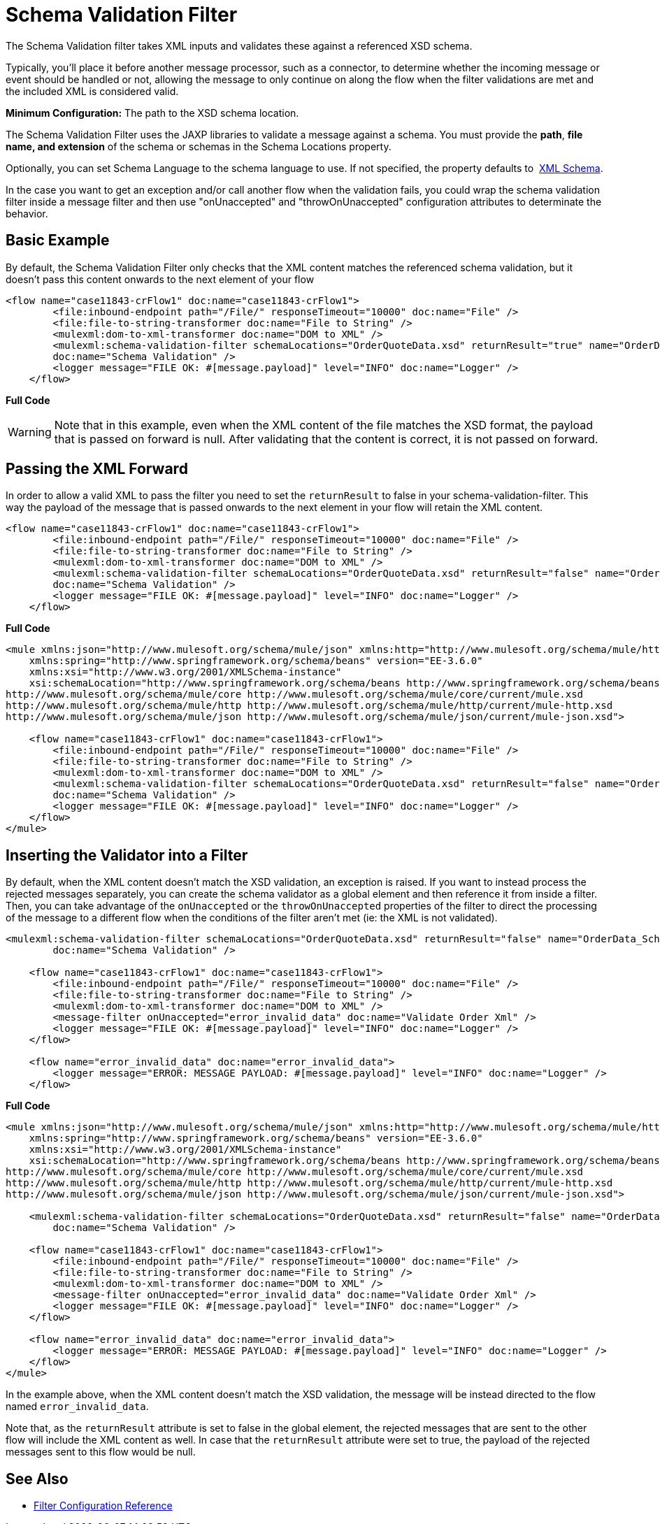 = Schema Validation Filter

The Schema Validation filter takes XML inputs and validates these against a referenced XSD schema.

Typically, you'll place it before another message processor, such as a connector, to determine whether the incoming message or event should be handled or not, allowing the message to only continue on along the flow when the filter validations are met and the included XML is considered valid.

*Minimum Configuration:* The path to the XSD schema location.

The Schema Validation Filter uses the JAXP libraries to validate a message against a schema. You must provide the *path*, *file name, and extension* of the schema or schemas in the Schema Locations property.

Optionally, you can set Schema Language to the schema language to use. If not specified, the property defaults to  http://www.w3.org/2001/XMLSchema[XML Schema].

In the case you want to get an exception and/or call another flow when the validation fails, you could wrap the schema validation filter inside a message filter and then use "onUnaccepted" and "throwOnUnaccepted" configuration attributes to determinate the behavior.

== Basic Example

By default, the Schema Validation Filter only checks that the XML content matches the referenced schema validation, but it doesn't pass this content onwards to the next element of your flow

[source, xml]
----
<flow name="case11843-crFlow1" doc:name="case11843-crFlow1">
        <file:inbound-endpoint path="/File/" responseTimeout="10000" doc:name="File" />
        <file:file-to-string-transformer doc:name="File to String" />
        <mulexml:dom-to-xml-transformer doc:name="DOM to XML" />
        <mulexml:schema-validation-filter schemaLocations="OrderQuoteData.xsd" returnResult="true" name="OrderData_Schema_Validation"
        doc:name="Schema Validation" />
        <logger message="FILE OK: #[message.payload]" level="INFO" doc:name="Logger" />
    </flow> 
----


*Full Code*

[WARNING]
Note that in this example, even when the XML content of the file matches the XSD format, the payload that is passed on forward is null. After validating that the content is correct, it is not passed on forward.

== Passing the XML Forward

In order to allow a valid XML to pass the filter you need to set the `returnResult` to false in your schema-validation-filter. This way the payload of the message that is passed onwards to the next element in your flow will retain the XML content. 


[source, xml]
----
<flow name="case11843-crFlow1" doc:name="case11843-crFlow1">
        <file:inbound-endpoint path="/File/" responseTimeout="10000" doc:name="File" />
        <file:file-to-string-transformer doc:name="File to String" />
        <mulexml:dom-to-xml-transformer doc:name="DOM to XML" />
        <mulexml:schema-validation-filter schemaLocations="OrderQuoteData.xsd" returnResult="false" name="OrderData_Schema_Validation"
        doc:name="Schema Validation" />
        <logger message="FILE OK: #[message.payload]" level="INFO" doc:name="Logger" />
    </flow> 
----

*Full Code*

[source, xml]
----
<mule xmlns:json="http://www.mulesoft.org/schema/mule/json" xmlns:http="http://www.mulesoft.org/schema/mule/http" xmlns="http://www.mulesoft.org/schema/mule/core" xmlns:doc="http://www.mulesoft.org/schema/mule/documentation"
    xmlns:spring="http://www.springframework.org/schema/beans" version="EE-3.6.0"
    xmlns:xsi="http://www.w3.org/2001/XMLSchema-instance"
    xsi:schemaLocation="http://www.springframework.org/schema/beans http://www.springframework.org/schema/beans/spring-beans-current.xsd
http://www.mulesoft.org/schema/mule/core http://www.mulesoft.org/schema/mule/core/current/mule.xsd
http://www.mulesoft.org/schema/mule/http http://www.mulesoft.org/schema/mule/http/current/mule-http.xsd
http://www.mulesoft.org/schema/mule/json http://www.mulesoft.org/schema/mule/json/current/mule-json.xsd">
 
    <flow name="case11843-crFlow1" doc:name="case11843-crFlow1">
        <file:inbound-endpoint path="/File/" responseTimeout="10000" doc:name="File" />
        <file:file-to-string-transformer doc:name="File to String" />
        <mulexml:dom-to-xml-transformer doc:name="DOM to XML" />
        <mulexml:schema-validation-filter schemaLocations="OrderQuoteData.xsd" returnResult="false" name="OrderData_Schema_Validation"
        doc:name="Schema Validation" />
        <logger message="FILE OK: #[message.payload]" level="INFO" doc:name="Logger" />
    </flow>
</mule>
----


== Inserting the Validator into a Filter

By default, when the XML content doesn't match the XSD validation, an exception is raised. If you want to instead process the rejected messages separately, you can create the schema validator as a global element and then reference it from inside a filter. Then, you can take advantage of the `onUnaccepted` or the `throwOnUnaccepted` properties of the filter to direct the processing of the message to a different flow when the conditions of the filter aren't met (ie: the XML is not validated).

[source, xml]
----
<mulexml:schema-validation-filter schemaLocations="OrderQuoteData.xsd" returnResult="false" name="OrderData_Schema_Validation"
        doc:name="Schema Validation" />
 
    <flow name="case11843-crFlow1" doc:name="case11843-crFlow1">
        <file:inbound-endpoint path="/File/" responseTimeout="10000" doc:name="File" />
        <file:file-to-string-transformer doc:name="File to String" />
        <mulexml:dom-to-xml-transformer doc:name="DOM to XML" />
        <message-filter onUnaccepted="error_invalid_data" doc:name="Validate Order Xml" />
        <logger message="FILE OK: #[message.payload]" level="INFO" doc:name="Logger" />
    </flow>
 
    <flow name="error_invalid_data" doc:name="error_invalid_data">
        <logger message="ERROR: MESSAGE PAYLOAD: #[message.payload]" level="INFO" doc:name="Logger" />
    </flow>
----

*Full Code*

[source, xml]
----
<mule xmlns:json="http://www.mulesoft.org/schema/mule/json" xmlns:http="http://www.mulesoft.org/schema/mule/http" xmlns="http://www.mulesoft.org/schema/mule/core" xmlns:doc="http://www.mulesoft.org/schema/mule/documentation"
    xmlns:spring="http://www.springframework.org/schema/beans" version="EE-3.6.0"
    xmlns:xsi="http://www.w3.org/2001/XMLSchema-instance"
    xsi:schemaLocation="http://www.springframework.org/schema/beans http://www.springframework.org/schema/beans/spring-beans-current.xsd
http://www.mulesoft.org/schema/mule/core http://www.mulesoft.org/schema/mule/core/current/mule.xsd
http://www.mulesoft.org/schema/mule/http http://www.mulesoft.org/schema/mule/http/current/mule-http.xsd
http://www.mulesoft.org/schema/mule/json http://www.mulesoft.org/schema/mule/json/current/mule-json.xsd">
 
    <mulexml:schema-validation-filter schemaLocations="OrderQuoteData.xsd" returnResult="false" name="OrderData_Schema_Validation"
        doc:name="Schema Validation" />
 
    <flow name="case11843-crFlow1" doc:name="case11843-crFlow1">
        <file:inbound-endpoint path="/File/" responseTimeout="10000" doc:name="File" />
        <file:file-to-string-transformer doc:name="File to String" />
        <mulexml:dom-to-xml-transformer doc:name="DOM to XML" />
        <message-filter onUnaccepted="error_invalid_data" doc:name="Validate Order Xml" />
        <logger message="FILE OK: #[message.payload]" level="INFO" doc:name="Logger" />
    </flow>
 
    <flow name="error_invalid_data" doc:name="error_invalid_data">
        <logger message="ERROR: MESSAGE PAYLOAD: #[message.payload]" level="INFO" doc:name="Logger" />
    </flow>
</mule>
----


In the example above, when the XML content doesn't match the XSD validation, the message will be instead directed to the flow named `error_invalid_data`.

Note that, as the `returnResult` attribute is set to false in the global element, the rejected messages that are sent to the other flow will include the XML content as well. In case that the `returnResult` attribute were set to true, the payload of the rejected messages sent to this flow would be null.

== See Also

* link:/docs/display/current/Filters+Configuration+Reference[Filter Configuration Reference]
